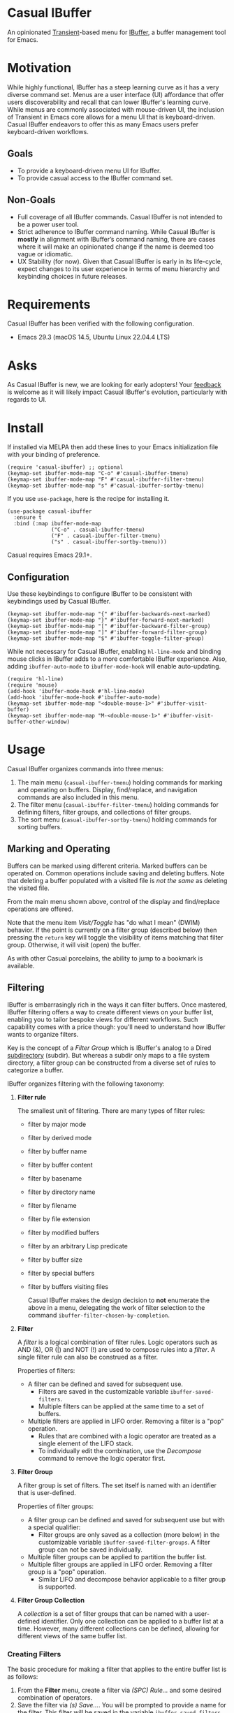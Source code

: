 [[https://melpa.org/#/casual-ibuffer][file:https://melpa.org/packages/casual-ibuffer-badge.svg]]

* Casual IBuffer
An opinionated [[https://github.com/magit/transient][Transient]]-based menu for [[https://www.gnu.org/software/emacs/manual/html_node/emacs/Buffer-Menus.html][IBuffer]], a buffer management tool for Emacs.

[[file:docs/images/casual-ibuffer-screenshot.png]]

* Motivation
While highly functional, IBuffer has a steep learning curve as it has a very diverse command set. Menus are a user interface (UI) affordance that offer users discoverability and recall that can lower IBuffer's learning curve. While menus are commonly associated with mouse-driven UI, the inclusion of Transient in Emacs core allows for a menu UI that is keyboard-driven. Casual IBuffer endeavors to offer this as many Emacs users prefer keyboard-driven workflows.

** Goals
- To provide a keyboard-driven menu UI for IBuffer.
- To provide casual access to the IBuffer command set.

** Non-Goals
- Full coverage of all IBuffer commands. Casual IBuffer is not intended to be a power user tool.
- Strict adherence to IBuffer command naming. While Casual IBuffer is *mostly* in alignment with IBuffer’s command naming, there are cases where it will make an opinionated change if the name is deemed too vague or idiomatic.
- UX Stability (for now). Given that Casual IBuffer is early in its life-cycle, expect changes to its user experience in terms of menu hierarchy and keybinding choices in future releases.

* Requirements
Casual IBuffer has been verified with the following configuration. 
- Emacs 29.3 (macOS 14.5, Ubuntu Linux 22.04.4 LTS)

* Asks
As Casual IBuffer is new, we are looking for early adopters! Your [[https://github.com/kickingvegas/casual-ibuffer/discussions][feedback]] is welcome as it will likely impact Casual IBuffer's evolution, particularly with regards to UI.

* Install
If installed via MELPA then add these lines to your Emacs initialization file with your binding of preference. 
#+begin_src elisp :lexical no
  (require 'casual-ibuffer) ;; optional
  (keymap-set ibuffer-mode-map "C-o" #'casual-ibuffer-tmenu)
  (keymap-set ibuffer-mode-map "F" #'casual-ibuffer-filter-tmenu)
  (keymap-set ibuffer-mode-map "s" #'casual-ibuffer-sortby-tmenu)
#+end_src

If you use ~use-package~, here is the recipe for installing it.
#+begin_src elisp :lexical no
  (use-package casual-ibuffer
    :ensure t
    :bind (:map ibuffer-mode-map
                ("C-o" . casual-ibuffer-tmenu)
                ("F" . casual-ibuffer-filter-tmenu)
                ("s" . casual-ibuffer-sortby-tmenu)))
#+end_src

Casual requires Emacs 29.1+.

** Configuration
Use these keybindings to configure IBuffer to be consistent with keybindings used by Casual IBuffer.

#+begin_src elisp :lexical no
  (keymap-set ibuffer-mode-map "{" #'ibuffer-backwards-next-marked)
  (keymap-set ibuffer-mode-map "}" #'ibuffer-forward-next-marked)
  (keymap-set ibuffer-mode-map "[" #'ibuffer-backward-filter-group)
  (keymap-set ibuffer-mode-map "]" #'ibuffer-forward-filter-group)
  (keymap-set ibuffer-mode-map "$" #'ibuffer-toggle-filter-group)  
#+end_src

While not necessary for Casual IBuffer, enabling ~hl-line-mode~ and binding mouse clicks in IBuffer adds to a more comfortable IBuffer experience. Also, adding ~ibuffer-auto-mode~ to ~ibuffer-mode-hook~ will enable auto-updating. 
#+begin_src elisp :lexical no
  (require 'hl-line)
  (require 'mouse)
  (add-hook 'ibuffer-mode-hook #'hl-line-mode)
  (add-hook 'ibuffer-mode-hook #'ibuffer-auto-mode)
  (keymap-set ibuffer-mode-map "<double-mouse-1>" #'ibuffer-visit-buffer)
  (keymap-set ibuffer-mode-map "M-<double-mouse-1>" #'ibuffer-visit-buffer-other-window)
#+end_src

* Usage
Casual IBuffer organizes commands into three menus:
1. The main menu (~casual-ibuffer-tmenu~) holding commands for marking and operating on buffers. Display, find/replace, and navigation commands are also included in this menu.
2. The filter menu (~casual-ibuffer-filter-tmenu~) holding commands for defining filters, filter groups, and collections of filter groups.
3. The sort menu (~casual-ibuffer-sortby-tmenu~) holding commands for sorting buffers.

** Marking and Operating
[[file:docs/images/casual-ibuffer-main-screenshot.png]]

Buffers can be marked using different criteria. Marked buffers can be operated on. Common operations include saving and deleting buffers. Note that deleting a buffer populated with a visited file is /not the same/ as deleting the visited file.

From the main menu shown above, control of the display and find/replace operations are offered.

Note that the menu item /Visit/Toggle/ has "do what I mean"  (DWIM) behavior. If the point is currently on a filter group (described below) then pressing the ~return~ key will toggle the visibility of items matching that filter group. Otherwise, it will visit (open) the buffer.

As with other Casual porcelains, the ability to jump to a bookmark is available.

** Filtering
[[file:docs/images/casual-ibuffer-filter-screenshot.png]]


IBuffer is embarrasingly rich in the ways it can filter buffers. Once mastered, IBuffer filtering offers a way to create different views on your buffer list, enabling you to tailor bespoke views for different workflows. Such capability comes with a price though: you'll need to understand how IBuffer wants to organize filters.

Key is the concept of a /Filter Group/ which is IBuffer's analog to a Dired [[https://www.gnu.org/software/emacs/manual/html_node/emacs/Subdirectories-in-Dired.html][subdirectory]] (subdir). But whereas a subdir only maps to a file system directory, a filter group can be constructed from a diverse set of rules to categorize a buffer.

IBuffer organizes filtering with the following taxonomy:

1. *Filter rule*
   
   The smallest unit of filtering. There are many types of filter rules:
   - filter by major mode
   - filter by derived mode
   - filter by buffer name
   - filter by buffer content
   - filter by basename
   - filter by directory name
   - filter by filename
   - filter by file extension
   - filter by modified buffers
   - filter by an arbitrary Lisp predicate
   - filter by buffer size
   - filter by special buffers
   - filter by buffers visiting files

    Casual IBuffer makes the design decision to *not* enumerate the above in a menu, delegating the work of filter selection to the command  ~ibuffer-filter-chosen-by-completion~.
    
2. *Filter*

   A /filter/ is a logical combination of filter rules. Logic operators such as AND (&), OR (|) and NOT (!) are used to compose rules into a /filter/. A single filter rule can also be construed as a filter.

   Properties of filters:

   - A filter can be defined and saved for subsequent use.
     - Filters are saved in the customizable variable =ibuffer-saved-filters=.
     - Multiple filters can be applied at the same time to a set of buffers.
   - Multiple filters are applied in LIFO order. Removing a filter is a "pop" operation.
     - Rules that are combined with a logic operator are treated as a single element of the LIFO stack.
     - To individually edit the combination, use the /Decompose/ command to remove the logic operator first.

3. *Filter Group*

   A filter group is set of filters. The set itself is named with an identifier that is user-defined.

   Properties of filter groups:

   - A filter group can be defined and saved for subsequent use but with a special qualifier:
     - Filter groups are only saved as a collection (more below) in the customizable variable =ibuffer-saved-filter-groups=. A filter group can not be saved individually.
   - Multiple filter groups can be applied to partition the buffer list.
   - Multiple filter groups are applied in LIFO order. Removing a filter group is a "pop" operation.
     - Similar LIFO and decompose behavior applicable to a filter group is supported.

4. *Filter Group Collection*

   A /collection/ is a set of filter groups that can be named with a user-defined identifier. Only one collection can be applied to a buffer list at a time. However, many different collections can be defined, allowing for different views of the same buffer list.
   
*** Creating Filters

The basic procedure for making a filter that applies to the entire buffer list is as follows:

1. From the *Filter* menu, create a filter via /(SPC) Rule.../ and some desired combination of operators.
2. Save the filter via /(s) Save.../. You will be prompted to provide a name for the filter. This filter will be saved in the variable =ibuffer-saved-filters=.
3. To recall this filter at a subsequent time, use /(r) Switch to.../ in the *Add* section of the *Filter* menu.

*** Creating a Collection of Filter Groups
Here is where the taxonomy becomes significant as the IBuffer command set unfortunately does not provide much observability on edit operations to filters.

1. Create a filter as described above.
2. In the *Add* section of the *Filter* menu, select /(g) Create Filter Group.../ to convert the filter into a filter group. You will be prompted to name the filter group. This group name will be enclosed by square brackets [].
3. Multiple filter groups can be created by repeating steps 1 and 2 above. Note that when constructing a filter group, the IBuffer window will /not/ provide observability of existing filter groups on the buffer list.
4. You can save the set of filter groups as a /collection/ in the *Collection* section with the command /(S) Save.../. You will be prompted to name the collection. Note that only one collection can be used at a time in IBuffer.

Out of the box, it is best to think of the IBuffer commands for editing buffer filters as a kit of parts and an arguably incomplete one at that. The Casual IBuffer filter menu (=casual-ibuffer-filter-tmenu=) is my attempt to build a comprehensible filter editor UI from this kit. Whether it succeeds in being comprehensible is left to user feedback.


** Sorting
[[file:docs/images/casual-ibuffer-sortby-screenshot.png]]

The buffer list can be sorted using different criteria as shown in the screenshot above.

Sort ordering can be reversed via the /Invert/ command.

** Unicode Symbol Support
By enabling “Use Unicode Symbols” from the Settings menu, Casual IBuffer will use Unicode symbols as appropriate in its menus. The following mapping is shown in the table below:

| Name      | Plain    | Unicode |
|-----------+----------+---------|
| :previous | Previous | ↑       |
| :next     | Next     | ↓       |
| :marked   | Marked   | ❯       |
| :group    | Group    | []      |
| :jump     | Jump     | 🚀     |

* Common Menu Actions
Casual IBuffer is built using Transient menus and as such adopts much of its default behavior.

Each menu item has a /key/ and a /label/. The /key/ is what is typed by the user to select the menu item. A key can be prefixed with a meta (M-) or control (C-) key. 

Dismissing a menu regardless of how deep you are in sub-menus can be done by entering ~C-q~. A menu can also be dismissed by entering ~C-g~, but this will return you to the parent menu.

If a mouse is available, a menu item can be selected by moving the mouse cursor over its label and pressing down button 1.

Pressing the ~?~ key will toggle help for all the menu items. Press the key of interest to get help for it.

Options such as ~--above~ and ~--below~ can be saved for future use by typing ~C-x C-s~.

When a Transient menu is raised, a prefix argument (~C-u~) can be entered before selecting a menu item.

* Development
For users who wish to help contribute to Casual IBuffer or personally customize it for their own usage, please read the [[docs/developer.org][developer documentation]].

* Sponsorship
If you enjoy using Casual IBuffer, consider making a modest financial contribution to help support its development and maintenance.

[[https://www.buymeacoffee.com/kickingvegas][file:docs/images/default-yellow.png]]

* See Also
Casual IBuffer is part of a suite of porcelains for different Emacs packages.

To get all current and future Casual porcelains, please install [[https://github.com/kickingvegas/casual-suite][Casual Suite]] from [[https://melpa.org/#/casual-suite][MELPA]].

Porcelains currently supported by Casual are listed below:

- [[https://github.com/kickingvegas/casual-avy][Casual Avy]] - a Transient porcelain for [[https://github.com/abo-abo/avy][Avy]].
- [[https://github.com/kickingvegas/casual-calc][Casual Calc]] - a Transient porcelain for [[https://www.gnu.org/software/emacs/manual/html_mono/calc.html][Calc]].
- [[https://github.com/kickingvegas/casual-dired][Casual Dired]] - a Transient porcelain for [[https://www.gnu.org/software/emacs/manual/html_node/emacs/Dired.html][Dired]].
- [[https://github.com/kickingvegas/casual-info][Casual Info]] - a Transient porcelain for the [[https://www.gnu.org/software/emacs/manual/html_node/info/][Info]] reader.  
- [[https://github.com/kickingvegas/casual-isearch][Casual I-Search]] - a Transient menu for [[https://www.gnu.org/software/emacs/manual/html_node/emacs/Incremental-Search.html][I-Search]].

Users who prefer finer grained control over package installation can install each porcelain above individually.

* Acknowledgments
A heartfelt thanks to all the contributors to IBuffer and [[https://github.com/magit/transient][Transient]]. Casual IBuffer would not be possible without your efforts.

